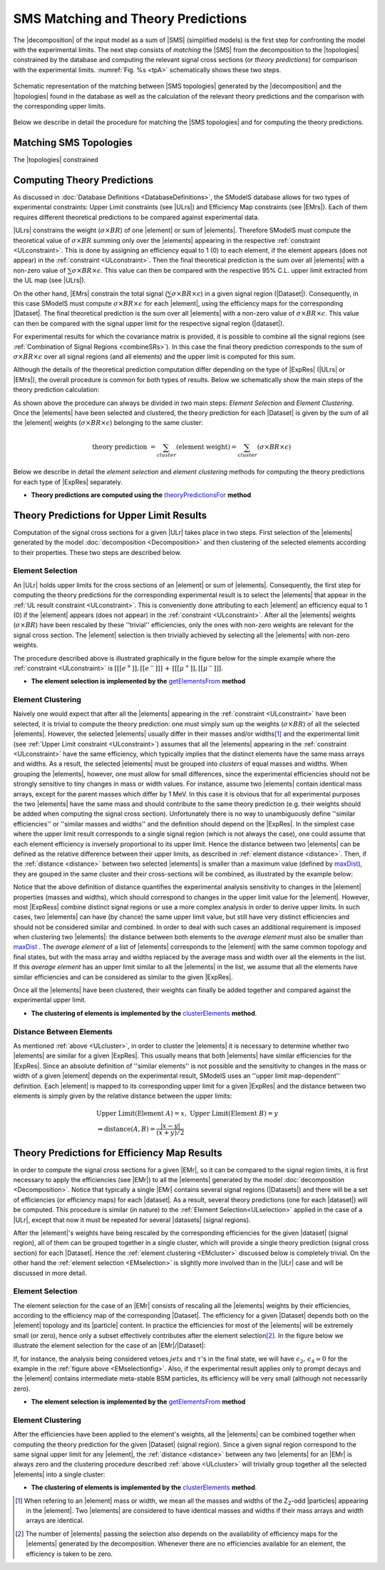 .. index:: Theory Predictions

.. |EM| replace:: :ref:`EM-type <EMtype>`
.. |UL| replace:: :ref:`UL-type <ULtype>`
.. |EMr| replace:: :ref:`EM-type result <EMtype>`
.. |ULr| replace:: :ref:`UL-type result <ULtype>`
.. |EMrs| replace:: :ref:`EM-type results <EMtype>`
.. |ULrs| replace:: :ref:`UL-type results <ULtype>`
.. |ExpRes| replace:: :ref:`Experimental Result<ExpResult>`
.. |ExpRess| replace:: :ref:`Experimental Results<ExpResult>`
.. |Dataset| replace:: :ref:`DataSet<DataSet>`
.. |Datasets| replace:: :ref:`DataSets<DataSet>`
.. |dataset| replace:: :ref:`data set<DataSet>`
.. |datasets| replace:: :ref:`data sets<DataSet>`
.. |particle| replace:: :ref:`particle <particleClass>`
.. |particles| replace:: :ref:`particles <particleClass>`
.. |SMS| replace:: :ref:`SMS <SMS>`
.. |SMS topology| replace:: :ref:`SMS topology <SMS>`
.. |SMS topologies| replace:: :ref:`SMS topologies <SMS>`
.. |topology| replace:: :ref:`topology <SMS>`   
.. |topologies| replace:: :ref:`topologies <SMS>`
.. |decomposition| replace:: :ref:`decomposition <decomposition>`
.. |sigBR| replace:: :math:`\sigma \times BR`
.. |sigBRe| replace:: :math:`\sigma \times BR \times \epsilon`
.. |ssigBRe| replace:: :math:`\sum \sigma \times BR \times \epsilon`

.. _theoryPredictions:

SMS Matching and Theory Predictions
================================

The |decomposition| of the input model as a sum of |SMS|
(simplified models) is the
first step for confronting the model with the experimental limits.
The next step consists of *matching* the |SMS| from the decomposition to the |topologies| constrained by the database and computing the relevant signal cross sections
(or *theory predictions*) for comparison with the experimental limits. :numref:`Fig. %s <tpA>` schematically shows these two steps.

.. _tpA:

.. figure:: images/theoryPredA.png
   :width: 50%
   :align: center

   Schematic representation of the matching between |SMS topologies| generated by the |decomposition| and the |topologies| found in the database as well as the calculation of the relevant theory predictions and the comparison with the corresponding upper limits.

Below we describe in detail the procedure
for matching the |SMS topologies| and for computing the theory predictions.


Matching SMS Topologies
-----------------------

The |topologies| constrained



Computing Theory Predictions
----------------------------

As discussed in :doc:`Database Definitions <DatabaseDefinitions>`, the SModelS  database allows
for two types of experimental constraints: 
Upper Limit constraints   (see |ULrs|) and Efficiency Map constraints (see |EMrs|). 
Each of them requires different theoretical predictions to be compared against experimental data.

|ULrs| constrains the weight (|sigBR|) of one |element| or sum of |elements|.
Therefore SModelS must compute the theoretical value of |sigBR| summing only over the |elements|
appearing in the respective :ref:`constraint <ULconstraint>`.
This is done by assigning an efficiency equal to 1 (0) to each element,
if the element appears (does not appear) in the :ref:`constraint <ULconstraint>`.
Then the final theoretical prediction is the sum over all
|elements| with a non-zero value of |ssigBRe|. This value can then be compared with the
respective 95% C.L. upper limit extracted from the UL map (see |ULrs|).

On the other hand, |EMrs| constrain the total signal (|ssigBRe|) in a given signal region (|Dataset|).
Consequently, in this case SModelS must compute |sigBRe| for each |element|, using the efficiency maps for
the corresponding |Dataset|. The final theoretical prediction is the sum over all |elements|
with a non-zero value of |sigBRe|.
This value can then be compared with the signal upper limit for the respective 
signal region (|dataset|). 

For experimental results for which the covariance matrix is provided, it
is possible to combine all the signal regions (see :ref:`Combination of Signal Regions <combineSRs>`).
In this case the final theory prediction corresponds to the sum of |sigBRe| over all signal regions (and all elements)
and the upper limit is computed for this sum.

Although the details of the theoretical prediction computation differ depending on the type
of |ExpRes| (|ULrs| or |EMrs|), the overall procedure is common for both types of results. Below we schematically
show the main steps of the theory prediction calculation:

.. _theoPredScheme:

.. image:: images/theoryPredScheme.png
   :width: 90% 


As shown above the procedure can always be divided in two main steps:
*Element Selection* and *Element Clustering*.
Once the |elements| have been selected and clustered, the theory prediction for each |Dataset| is given by
the sum of all the |element| weights (|sigBRe|) belonging to the same cluster:

.. math::
   \mbox{theory prediction } = \sum_{cluster} (\mbox{element weight}) =  \sum_{cluster} (\sigma \times BR \times \epsilon)

Below we describe in detail the *element selection* and *element clustering* 
methods for computing the theory predictions for each type
of |ExpRes| separately.

* **Theory predictions are computed using the** `theoryPredictionsFor <theory.html#theory.theoryPrediction.theoryPredictionsFor>`_ **method** 

.. _thePredUL:

Theory Predictions for Upper Limit Results
------------------------------------------

Computation of the signal cross sections for a given
|ULr| takes place in two steps. First selection of the
|elements| generated by the model :doc:`decomposition <Decomposition>` and then clustering
of the selected elements according to their properties. These two steps are described below.

.. _ULselection:

Element Selection
^^^^^^^^^^^^^^^^^

An |ULr| holds upper limits for the cross sections of an |element|
or sum of |elements|. Consequently, the first step for computing the theory predictions for the corresponding
experimental result is to select the |elements| that appear in the :ref:`UL result constraint <ULconstraint>`.
This is conveniently done attributing to each |element| an efficiency equal to 1 (0) 
if the |element| appears (does not appear) in the :ref:`constraint <ULconstraint>`.
After all the |elements| weights (:math:`\sigma \times BR`) have been rescaled
by these ''trivial'' efficiencies, only the ones with non-zero weights are relevant for the signal
cross section.
The |element| selection is then trivially achieved by selecting all the |elements| with non-zero weights.

The procedure described above is illustrated graphically in the figure below for the simple example where the 
:ref:`constraint <ULconstraint>` is :math:`[[[e^+]],[[e^-]]]\,+\,[[[\mu^+]],[[\mu^-]]]`.

.. image:: images/ULselection.png
   :width: 85% 



* **The element selection is implemented by the** `getElementsFrom <theory.html#theoryPrediction._getElementsFrom>`_ **method**

.. _ULcluster:

Element Clustering
^^^^^^^^^^^^^^^^^^

Naively one would expect that after all the |elements| appearing in the :ref:`constraint <ULconstraint>`
have been selected, it is trivial to compute the theory prediction: one must simply 
sum up the weights (|sigBR|) of all the selected |elements|.
However, the selected |elements| usually differ in their masses and/or widths\ [#f1]_ and the
experimental limit (see :ref:`Upper Limit constraint <ULconstraint>`) assumes that all the |elements| appearing
in the :ref:`constraint <ULconstraint>` have the same efficiency, which typically
implies that the distinct elements have the same mass arrays and widths.
As a result, the selected |elements| must be grouped into *clusters* of equal masses and widths.
When grouping the |elements|, however, one must allow for small differences,
since the experimental efficiencies should not be strongly sensitive to tiny changes in
mass or width values. For instance, assume two |elements| contain identical mass arrays, except
for the parent masses which differ by 1 MeV. In this case it is obvious that for all experimental
purposes the two |elements| have the same mass and should contribute
to the same theory prediction (e.g. their weights should be
added when computing the signal cross section). 
Unfortunately there is no way to unambiguously define ''similar efficiencies''
or ''similar masses and widths'' and the definition should depend on the |ExpRes|.
In the simplest case where the upper limit result corresponds to a single signal region
(which is not always the case), one could assume that each element efficiency is inversely
proportional to its upper limit.
Hence the distance between two |elements| can be defined as the relative
difference between their upper limits, as described in :ref:`element distance <distance>`.
Then, if the :ref:`distance <distance>` between two selected |elements| is smaller
than a maximum value (defined by `maxDist <theory.html#theory.clusterTools.clusterElements>`_),
they are gouped in the same cluster and their cross-sections
will be combined, as illustrated by the example below:



.. image:: images/ULcluster.png
   :width: 80%



Notice that the above definition of distance quantifies the experimental analysis
sensitivity to changes in the |element| properties (masses and widths),
which should correspond to changes in the upper limit value for the |element|.
However, most  |ExpRess| combine distinct signal regions or use a more complex
analysis in order to derive upper limits. In such cases,
two |elements| can have (by chance) the same upper limit value,
but still have very distinct efficiencies and should not be considered similar and combined.
In order to deal with such cases an additional requirement is imposed when clustering two |elements|:
the distance between both elements to the *average element* must also be smaller than
`maxDist <theory.html#theory.clusterTools.clusterElements>`_ .
The *average element* of a list of |elements| corresponds to
the |element| with the same common topology and final states, but with the
mass array and widths replaced by the average mass and width over all the elements in the list.
If this *average element* has an upper limit similar to all the |elements| in the list,
we assume that all the elements have similar efficiencies and can be considered as similar
to the given |ExpRes|.


Once all the |elements| have been clustered, their weights can finally be added together
and compared against the experimental upper limit.



* **The clustering of elements is implemented by the** `clusterElements <theory.html#theory.clusterTools.clusterElements>`_  **method**.

.. _distance:  

Distance Between Elements
^^^^^^^^^^^^^^^^^^^^^^^^^

As mentioned :ref:`above <ULcluster>`, in order to cluster the |elements| it is necessary
to determine whether two |elements| are similar for a given |ExpRes|.
This usually means that both |elements| have similar efficiencies for the |ExpRes|.
Since an absolute definition of ''similar elements'' is not possible and the sensitivity to changes in
the mass or width of a given |element| depends on the experimental result, SModelS uses
an ''upper limit map-dependent'' definition.
Each |element| is mapped to its corresponding upper limit for a given |ExpRes| and the distance between
two elements is simply given by the relative distance between the upper limits:

.. math::

   & \mbox{ Upper Limit}(\mbox{Element } A) = x, \; \mbox{ Upper Limit}(\mbox{Element } B) = y\\
   & \Rightarrow \mbox{distance}(A,B) = \frac{|x-y|}{(x+y)/2}
   


Theory Predictions for Efficiency Map Results
---------------------------------------------

In order to compute the signal cross sections for a given |EMr|, so it can be compared
to the signal region limits, it is first necessary to apply the efficiencies (see |EMr|) to all the |elements| generated
by the model :doc:`decomposition <Decomposition>`.
Notice that typically a single |EMr| contains several signal regions (|Datasets|) and there will be a set of efficiencies
(or efficiency maps) for each |dataset|. As a result, several theory predictions (one for each |dataset|) will be computed.
This procedure is similar (in nature) to 
the :ref:`Element Selection<ULselection>` applied in the case of a |ULr|, except that now it must be repeated 
for several |datasets| (signal regions).


After the |element|'s weights have being rescaled by the corresponding efficiencies for the given |dataset| (signal region),
all of them can be grouped together in a single cluster, which will provide a single theory prediction (signal
cross section) for each |Dataset|. Hence the :ref:`element clustering <EMcluster>` discussed below is completely trivial.
On the other hand the :ref:`element selection <EMselection>` is slightly more involved than in the |ULr|
case and will be discussed in more detail.

.. _EMselection:

Element Selection
^^^^^^^^^^^^^^^^^

The element selection for the case of an |EMr| consists of rescaling all the |elements|
weights by their efficiencies, according to the efficiency map of the corresponding |Dataset|.
The efficiency for a given |Dataset| depends both on the |element| topology and its |particle| content. 
In practice the efficiencies for most of the |elements| will be extremely small (or zero), hence only a subset effectively
contributes after the element selection\ [#f2]_.
In the figure below we illustrate the element selection for the case of an |EMr|/|Dataset|:

.. _EMselectionfig:

.. image:: images/EMselection.png
   :width: 85% 

If, for instance, the analysis being considered vetoes :math:`jets` and :math:`\tau`'s in the final state, 
we will have :math:`\epsilon_2,\, \epsilon_4 \simeq 0` for the example in the :ref:`figure above <EMselectionfig>`.
Also, if the experimental result applies only to prompt decays and the |element| contains intermediate
meta-stable BSM particles, its efficiency will be very small (although not necessarily zero). 


* **The element selection is implemented by the** `getElementsFrom <theory.html#theoryPrediction._getElementsFrom>`_ **method**

.. _EMcluster:

Element Clustering
^^^^^^^^^^^^^^^^^^

After the efficiencies have been
applied to the element's weights, all the |elements| can be combined together when computing
the theory prediction for the given |Dataset| (signal region). Since a given signal region
correspond to the same signal upper limit for any |element|,
the :ref:`distance <distance>` between any two |elements| for an |EMr| is always zero and
the clustering procedure described :ref:`above <ULcluster>`
will trivially group together all the selected |elements| into a single cluster:

.. image:: images/EMcluster.png
   :width: 80%

* **The clustering of elements is implemented by the** `clusterElements <theory.html#theory.clusterTools.clusterElements>`_  **method**.

.. [#f1] When refering to an |element| mass or width, we mean all the masses
   and widths of the Z\ :sub:`2`-odd |particles| appearing in the |element|. Two |elements| are considered to have identical
   masses and widths if their mass arrays and width arrays are identical.
.. [#f2] The number of |elements| passing the selection also depends on the availability of efficiency maps
   for the |elements| generated by the decomposition. Whenever there are no efficiencies available for an
   element, the efficiency is taken to be zero.
